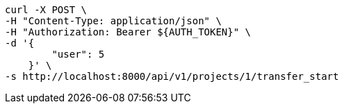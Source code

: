 [source,bash]
----
curl -X POST \
-H "Content-Type: application/json" \
-H "Authorization: Bearer ${AUTH_TOKEN}" \
-d '{
        "user": 5
    }' \
-s http://localhost:8000/api/v1/projects/1/transfer_start
----
